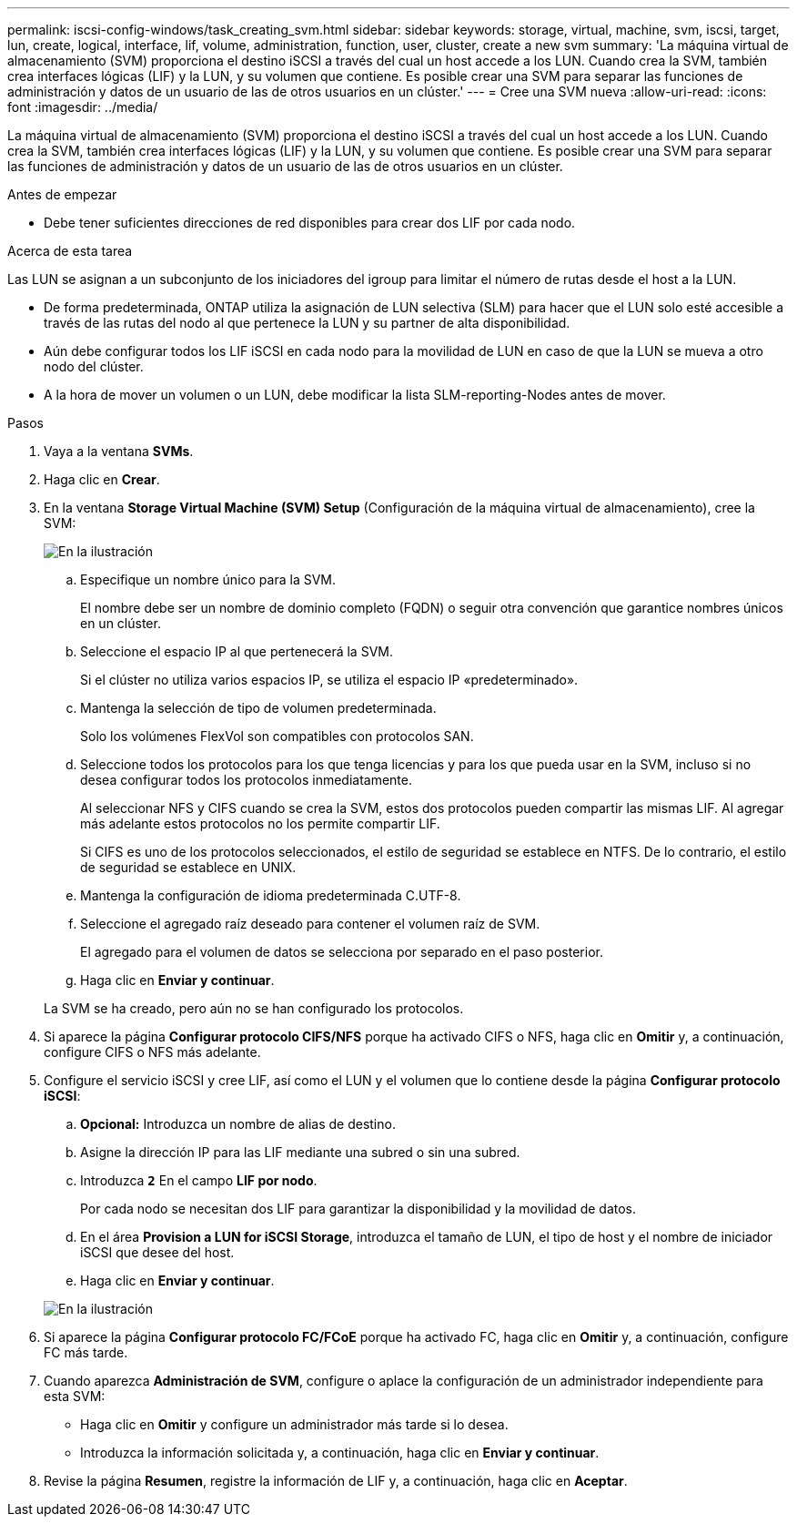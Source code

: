---
permalink: iscsi-config-windows/task_creating_svm.html 
sidebar: sidebar 
keywords: storage, virtual, machine, svm, iscsi, target, lun, create, logical, interface, lif, volume, administration, function, user, cluster, create a new svm 
summary: 'La máquina virtual de almacenamiento (SVM) proporciona el destino iSCSI a través del cual un host accede a los LUN. Cuando crea la SVM, también crea interfaces lógicas (LIF) y la LUN, y su volumen que contiene. Es posible crear una SVM para separar las funciones de administración y datos de un usuario de las de otros usuarios en un clúster.' 
---
= Cree una SVM nueva
:allow-uri-read: 
:icons: font
:imagesdir: ../media/


[role="lead"]
La máquina virtual de almacenamiento (SVM) proporciona el destino iSCSI a través del cual un host accede a los LUN. Cuando crea la SVM, también crea interfaces lógicas (LIF) y la LUN, y su volumen que contiene. Es posible crear una SVM para separar las funciones de administración y datos de un usuario de las de otros usuarios en un clúster.

.Antes de empezar
* Debe tener suficientes direcciones de red disponibles para crear dos LIF por cada nodo.


.Acerca de esta tarea
Las LUN se asignan a un subconjunto de los iniciadores del igroup para limitar el número de rutas desde el host a la LUN.

* De forma predeterminada, ONTAP utiliza la asignación de LUN selectiva (SLM) para hacer que el LUN solo esté accesible a través de las rutas del nodo al que pertenece la LUN y su partner de alta disponibilidad.
* Aún debe configurar todos los LIF iSCSI en cada nodo para la movilidad de LUN en caso de que la LUN se mueva a otro nodo del clúster.
* A la hora de mover un volumen o un LUN, debe modificar la lista SLM-reporting-Nodes antes de mover.


.Pasos
. Vaya a la ventana *SVMs*.
. Haga clic en *Crear*.
. En la ventana *Storage Virtual Machine (SVM) Setup* (Configuración de la máquina virtual de almacenamiento), cree la SVM:
+
image::../media/svm_setup_details_page_ntfs_selected_iscsi_windows.gif[En la ilustración, se muestra la creación de una SVM con un estilo de seguridad NTFS]

+
.. Especifique un nombre único para la SVM.
+
El nombre debe ser un nombre de dominio completo (FQDN) o seguir otra convención que garantice nombres únicos en un clúster.

.. Seleccione el espacio IP al que pertenecerá la SVM.
+
Si el clúster no utiliza varios espacios IP, se utiliza el espacio IP «predeterminado».

.. Mantenga la selección de tipo de volumen predeterminada.
+
Solo los volúmenes FlexVol son compatibles con protocolos SAN.

.. Seleccione todos los protocolos para los que tenga licencias y para los que pueda usar en la SVM, incluso si no desea configurar todos los protocolos inmediatamente.
+
Al seleccionar NFS y CIFS cuando se crea la SVM, estos dos protocolos pueden compartir las mismas LIF. Al agregar más adelante estos protocolos no los permite compartir LIF.

+
Si CIFS es uno de los protocolos seleccionados, el estilo de seguridad se establece en NTFS. De lo contrario, el estilo de seguridad se establece en UNIX.

.. Mantenga la configuración de idioma predeterminada C.UTF-8.
.. Seleccione el agregado raíz deseado para contener el volumen raíz de SVM.
+
El agregado para el volumen de datos se selecciona por separado en el paso posterior.

.. Haga clic en *Enviar y continuar*.


+
La SVM se ha creado, pero aún no se han configurado los protocolos.

. Si aparece la página *Configurar protocolo CIFS/NFS* porque ha activado CIFS o NFS, haga clic en *Omitir* y, a continuación, configure CIFS o NFS más adelante.
. Configure el servicio iSCSI y cree LIF, así como el LUN y el volumen que lo contiene desde la página *Configurar protocolo iSCSI*:
+
.. *Opcional:* Introduzca un nombre de alias de destino.
.. Asigne la dirección IP para las LIF mediante una subred o sin una subred.
.. Introduzca `*2*` En el campo *LIF por nodo*.
+
Por cada nodo se necesitan dos LIF para garantizar la disponibilidad y la movilidad de datos.

.. En el área *Provision a LUN for iSCSI Storage*, introduzca el tamaño de LUN, el tipo de host y el nombre de iniciador iSCSI que desee del host.
.. Haga clic en *Enviar y continuar*.


+
image::../media/svm_wizard_iscsi_details_windows.gif[En la ilustración, se muestra el paso 3 del asistente de configuración de SVM: Rellene los detalles de iSCSI.]

. Si aparece la página *Configurar protocolo FC/FCoE* porque ha activado FC, haga clic en *Omitir* y, a continuación, configure FC más tarde.
. Cuando aparezca *Administración de SVM*, configure o aplace la configuración de un administrador independiente para esta SVM:
+
** Haga clic en *Omitir* y configure un administrador más tarde si lo desea.
** Introduzca la información solicitada y, a continuación, haga clic en *Enviar y continuar*.


. Revise la página *Resumen*, registre la información de LIF y, a continuación, haga clic en *Aceptar*.

